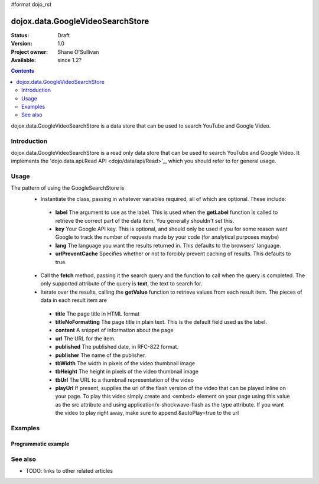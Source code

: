#format dojo_rst

dojox.data.GoogleVideoSearchStore
=================================

:Status: Draft
:Version: 1.0
:Project owner: Shane O'Sullivan
:Available: since 1.2?

.. contents::
   :depth: 2

dojox.data.GoogleVideoSearchStore is a data store that can be used to search YouTube and Google Video.

============
Introduction
============

dojox.data.GoogleVideoSearchStore is a read only data store that can be used to search YouTube and Google Video.  It implements the 'dojo.data.api.Read API <dojo/data/api/Read>'_, which you should refer to for general usage.

=====
Usage
=====

The pattern of using the GoogleSearchStore is
 * Instantiate the class, passing in whatever variables required, all of which are optional.  These include:

  * **label** The argument to use as the label.  This is used when the **getLabel** function is called to retrieve the correct part of the data item.  You generally shouldn't set this.
  * **key** Your Google API key.  This is optional, and should only be used if you for some reason want Google to track the number of requests made by your code (for analytical purposes maybe)
  * **lang** The language you want the results returned in.  This defaults to the browsers' language.
  * **urlPreventCache** Specifies whether or not to forcibly prevent caching of results.  This defaults to true.

 * Call the **fetch** method, passing it the search query and the function to call when the query is completed.  The only supported attribute of the query is **text**, the text to search for.
 * Iterate over the results, calling the **getValue** function to retrieve values from each result item.  The pieces of data in each result item are

  * **title** The page title in HTML format
  * **titleNoFormatting** The page title in plain text. This is the default field used as the label.
  * **content** A snippet of information about the page
  * **url** The URL for the item.
  * **published** The published date, in RFC-822 format.
  * **publisher** The name of the publisher.
  * **tbWidth** The width in pixels of the video thumbnail image
  * **tbHeight** The height in pixels of the video thumbnail image
  * **tbUrl** The URL to a thumbnail representation of the video
  * **playUrl** If present, supplies the url of the flash version of the video that can be played inline on your page. To play this video simply create and <embed> element on your page using this value as the src attribute and using application/x-shockwave-flash as the type attribute. If you want the video to play right away, make sure to append &autoPlay=true to the url

.. code-block :: javascript
 :linenos:

 <script type="text/javascript">
  dojo.require("dojox.data.GoogleSearchStore"); 
  var store = new dojox.data.GoogleVideoSearchStore();

  var query = {text: "dojo ajax toolkit"};

  var callbackFunction = function(items /* Array */) {
    
    console.log("Successfully retrieved " + items.length + " items for the query '" + query.text + "'");
    dojo.forEach(items, function(item){
      console.log ("Title is " + store.getValue(item, "title"));
      console.log ("Url is " + store.getValue(item, "url"));
      console.log ("Duration is " + store.getValue(item, "duration"));
      console.log ("Thubnail image Url is " + store.getValue(item, "tbUrl"));
    })
  };

  var onErrorFunction = function() {
    console.log("An error occurred getting Google Search data");
  }

  store.fetch({
    query: query,
    count: 20,
    start: 0,
    onComplete: callbackFunction,
    onError: onErrorFunction
  });
 </script>



========
Examples
========

Programmatic example
--------------------

.. code-example::

  .. javascript::

    <script type="text/javascript">
    dojo.require("dojox.data.GoogleSearchStore"); 

    function doSearch() {

      var store = new dojox.data.GoogleVideoSearchStore();

      var query = {text: "dojo ajax toolkit"};

      var callbackFunction = function(items /* Array */) {

        var table = dojo.byId("resultTable");
        var tableBody = table.tBodies[0];      

        // Show the table
        dojo.style(table, "display", "");
        dojo.forEach(items, function(item, index){
          var row = dojo.create("tr", {}, tableBody);
  
          var numberCell = dojo.create("td", {innerHTML: index}, row);

          var titleCell = dojo.create("td", {innerHTML: store.getValue(item, "titleNoFormatting")}, row);

          var urlCell = dojo.create("td", {}, row);
          var link = dojo.create("a", {
                             href: store.getValue(item, "url"),
                           }, urlCell);
          var thumbnail = dojo.create("img", {
                             src: store.getValue(item, "tbUrl")
                           }, link);
        })
      };

      var onErrorFunction = function() {
        console.log("An error occurred getting Google Search data");
      }

      store.fetch({
        query: query,
        count: 20,
        start: 0,
        onComplete: callbackFunction,
        onError: onErrorFunction
      });
      console.log("called fetch with query", query);

    }
    </script>

  .. html::

    <div>
      <span>Enter Search Text</span>
      <input type="text" value="dojo ajax toolkit">
      <button onclick="doSearch()">Search</button>
    </div>

    <table id="resultTable" style="border: 1px solid black; display: none;">
      <thead>
        <th>#</th>
        <th>Title</th>
        <th>URL</th>
      </thead>
      <tbody>
      </tbody>
    </table>

========
See also
========

* TODO: links to other related articles
